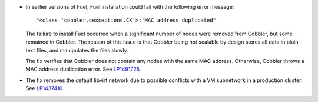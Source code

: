* In earlier versions of Fuel, Fuel installation could fail
  with the following error message::

   "<class 'cobbler.cexceptions.CX'>:'MAC address duplicated"

  The failure to install Fuel occurred when a significant number
  of nodes were removed from Cobbler, but some remained in
  Cobbler. The reason of this issue is that Cobbler being
  not scalable by design stores all data in plain text files,
  and manipulates the files slowly.

  The fix verifies that Cobbler does not contain any nodes
  with the same MAC address. Otherwise, Cobbler
  throws a MAC address duplication error.
  See `LP1491725`_.

* The fix removes the default libvirt network due to possible
  conflicts with a VM subnetwork in a production cluster.
  See `LP1437410`_.

.. Links
.. _`LP1491725`: https://bugs.launchpad.net/fuel/+bug/1491725
.. _`LP1437410`: https://bugs.launchpad.net/fuel/7.0.x/+bug/1437410
